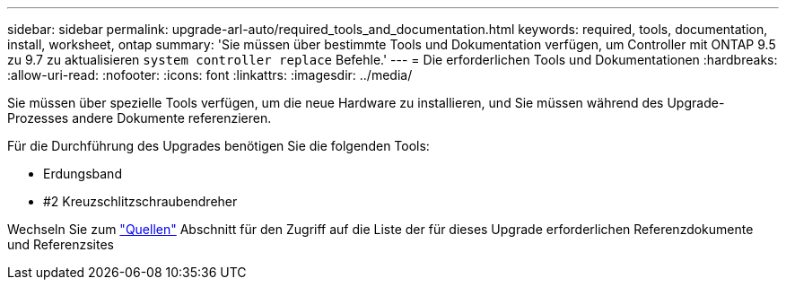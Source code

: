 ---
sidebar: sidebar 
permalink: upgrade-arl-auto/required_tools_and_documentation.html 
keywords: required, tools, documentation, install, worksheet, ontap 
summary: 'Sie müssen über bestimmte Tools und Dokumentation verfügen, um Controller mit ONTAP 9.5 zu 9.7 zu aktualisieren `system controller replace` Befehle.' 
---
= Die erforderlichen Tools und Dokumentationen
:hardbreaks:
:allow-uri-read: 
:nofooter: 
:icons: font
:linkattrs: 
:imagesdir: ../media/


[role="lead"]
Sie müssen über spezielle Tools verfügen, um die neue Hardware zu installieren, und Sie müssen während des Upgrade-Prozesses andere Dokumente referenzieren.

Für die Durchführung des Upgrades benötigen Sie die folgenden Tools:

* Erdungsband
* #2 Kreuzschlitzschraubendreher


Wechseln Sie zum link:other_references.html["Quellen"] Abschnitt für den Zugriff auf die Liste der für dieses Upgrade erforderlichen Referenzdokumente und Referenzsites
